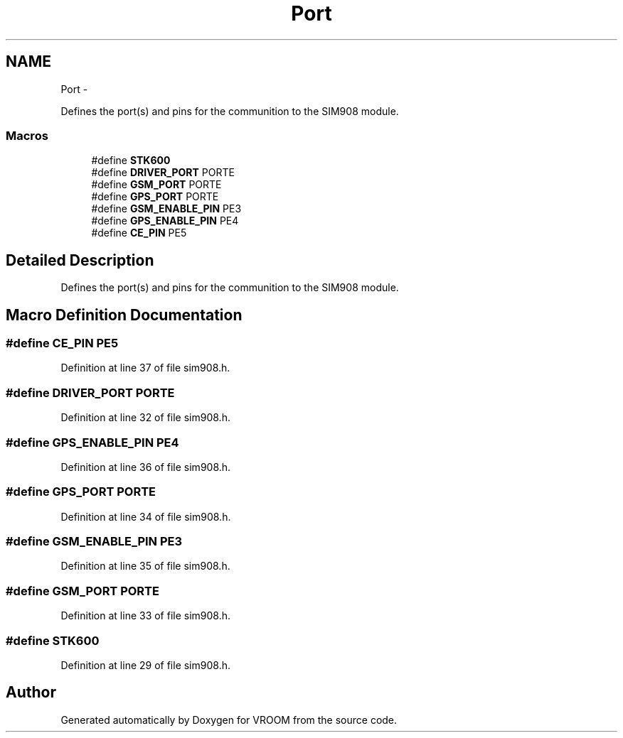 .TH "Port" 3 "Tue Dec 2 2014" "Version v0.01" "VROOM" \" -*- nroff -*-
.ad l
.nh
.SH NAME
Port \- 
.PP
Defines the port(s) and pins for the communition to the SIM908 module\&.  

.SS "Macros"

.in +1c
.ti -1c
.RI "#define \fBSTK600\fP"
.br
.ti -1c
.RI "#define \fBDRIVER_PORT\fP   PORTE"
.br
.ti -1c
.RI "#define \fBGSM_PORT\fP   PORTE"
.br
.ti -1c
.RI "#define \fBGPS_PORT\fP   PORTE"
.br
.ti -1c
.RI "#define \fBGSM_ENABLE_PIN\fP   PE3"
.br
.ti -1c
.RI "#define \fBGPS_ENABLE_PIN\fP   PE4"
.br
.ti -1c
.RI "#define \fBCE_PIN\fP   PE5"
.br
.in -1c
.SH "Detailed Description"
.PP 
Defines the port(s) and pins for the communition to the SIM908 module\&. 


.SH "Macro Definition Documentation"
.PP 
.SS "#define CE_PIN   PE5"

.PP
Definition at line 37 of file sim908\&.h\&.
.SS "#define DRIVER_PORT   PORTE"

.PP
Definition at line 32 of file sim908\&.h\&.
.SS "#define GPS_ENABLE_PIN   PE4"

.PP
Definition at line 36 of file sim908\&.h\&.
.SS "#define GPS_PORT   PORTE"

.PP
Definition at line 34 of file sim908\&.h\&.
.SS "#define GSM_ENABLE_PIN   PE3"

.PP
Definition at line 35 of file sim908\&.h\&.
.SS "#define GSM_PORT   PORTE"

.PP
Definition at line 33 of file sim908\&.h\&.
.SS "#define STK600"

.PP
Definition at line 29 of file sim908\&.h\&.
.SH "Author"
.PP 
Generated automatically by Doxygen for VROOM from the source code\&.

